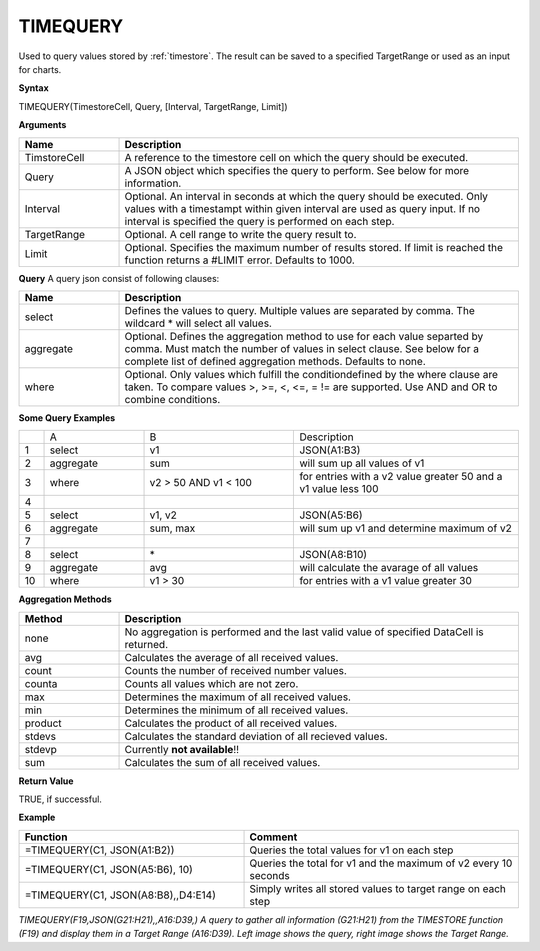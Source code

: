 .. |TQ| image:: /images/TS/TQ.png
.. |TQTRR| image:: /images/TS/TQTRR.png

.. _timequery:

TIMEQUERY
-----------------------------

Used to query values stored by :ref:`timestore`. The result can be saved to a specified TargetRange or used as an input for charts.


**Syntax**

TIMEQUERY(TimestoreCell, Query, [Interval, TargetRange, Limit])

**Arguments**

.. list-table::
   :widths: 20 80 
   :header-rows: 1

   * - Name
     - Description
   * - TimstoreCell
     - A reference to the timestore cell on which the query should be executed.
   * - Query
     - A JSON object which specifies the query to perform. See below for more information.
   * - Interval
     - Optional. An interval in seconds at which the query should be executed. Only values with a timestampt within given interval are used as query input. If no interval is specified the query is performed on each step.
   * - TargetRange
     - Optional. A cell range to write the query result to.
   * - Limit
     - Optional. Specifies the maximum number of results stored. If limit is reached the function returns a #LIMIT error. Defaults to 1000.


**Query**
A query json consist of following clauses:

.. list-table::
   :widths: 20 80 
   :header-rows: 1

   * - Name
     - Description
   * - select
     - Defines the values to query. Multiple values are separated by comma. The wildcard * will select all values.
   * - aggregate
     - Optional. Defines the aggregation method to use for each value separted by comma. Must match the number of values in select clause. See below for a complete list of defined aggregation methods. Defaults to none.
   * - where
     - Optional. Only values which fulfill the conditiondefined by the where clause are taken. To compare values >, >=, <, <=, = != are supported. Use AND and OR to combine conditions.


**Some Query Examples**

.. list-table::
   :widths: 5 20 30 45

   * - 
     - A
     - B
     - Description
   * - 1
     - select
     - v1
     - JSON(A1:B3)
   * - 2
     - aggregate
     - sum
     - will sum up all values of v1
   * - 3
     - where
     - v2 > 50 AND v1 < 100
     - for entries with a v2 value greater 50 and a v1 value less 100
   * - 4
     - 
     - 
     - 
   * - 5
     - select
     - v1, v2
     - JSON(A5:B6)
   * - 6
     - aggregate
     - sum, max
     - will sum up v1 and determine maximum of v2
   * - 7
     - 
     - 
     - 
   * - 8
     - select
     - \*
     - JSON(A8:B10)
   * - 9
     - aggregate
     - avg
     - will calculate the avarage of all values
   * - 10
     - where
     - v1 > 30
     - for entries with a v1 value greater 30


**Aggregation Methods**

.. list-table::
   :widths: 20 80
   :header-rows: 1

   * - Method
     - Description
   * - none
     - No aggregation is performed and the last valid value of specified DataCell is returned.
   * - avg
     - Calculates the average of all received values.
   * - count
     - Counts the number of received number values.
   * - counta
     - Counts all values which are not zero.
   * - max
     - Determines the maximum of all received values.
   * - min
     - Determines the minimum of all received values.
   * - product
     - Calculates the product of all received values.
   * - stdevs
     - Calculates the standard deviation of all recieved values. 
   * - stdevp
     - Currently **not available**!!
   * - sum
     - Calculates the sum of all received values.


**Return Value**

TRUE, if successful.


**Example**

.. list-table::
   :widths: 45 55
   :header-rows: 1

   * - Function
     - Comment
   * - =TIMEQUERY(C1, JSON(A1:B2))
     - Queries the total values for v1 on each step
   * - =TIMEQUERY(C1, JSON(A5:B6), 10)
     - Queries the total for v1 and the maximum of v2 every 10 seconds
   * - =TIMEQUERY(C1, JSON(A8:B8),,D4:E14)
     - Simply writes all stored values to target range on each step


| |TQ| |TQTRR|
| *TIMEQUERY(F19,JSON(G21:H21),,A16:D39,) A query to gather all information (G21:H21) from the TIMESTORE function (F19) and display them in a Target Range (A16:D39). Left image shows the query, right image shows the Target Range.*